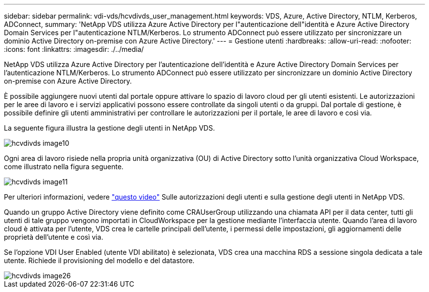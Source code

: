 ---
sidebar: sidebar 
permalink: vdi-vds/hcvdivds_user_management.html 
keywords: VDS, Azure, Active Directory, NTLM, Kerberos, ADConnect, 
summary: 'NetApp VDS utilizza Azure Active Directory per l"autenticazione dell"identità e Azure Active Directory Domain Services per l"autenticazione NTLM/Kerberos. Lo strumento ADConnect può essere utilizzato per sincronizzare un dominio Active Directory on-premise con Azure Active Directory.' 
---
= Gestione utenti
:hardbreaks:
:allow-uri-read: 
:nofooter: 
:icons: font
:linkattrs: 
:imagesdir: ./../media/


[role="lead"]
NetApp VDS utilizza Azure Active Directory per l'autenticazione dell'identità e Azure Active Directory Domain Services per l'autenticazione NTLM/Kerberos. Lo strumento ADConnect può essere utilizzato per sincronizzare un dominio Active Directory on-premise con Azure Active Directory.

È possibile aggiungere nuovi utenti dal portale oppure attivare lo spazio di lavoro cloud per gli utenti esistenti. Le autorizzazioni per le aree di lavoro e i servizi applicativi possono essere controllate da singoli utenti o da gruppi. Dal portale di gestione, è possibile definire gli utenti amministrativi per controllare le autorizzazioni per il portale, le aree di lavoro e così via.

La seguente figura illustra la gestione degli utenti in NetApp VDS.

image::hcvdivds_image10.png[hcvdivds image10]

Ogni area di lavoro risiede nella propria unità organizzativa (OU) di Active Directory sotto l'unità organizzativa Cloud Workspace, come illustrato nella figura seguente.

image::hcvdivds_image11.png[hcvdivds image11]

Per ulteriori informazioni, vedere https://youtu.be/RftG7v9n8hw["questo video"^] Sulle autorizzazioni degli utenti e sulla gestione degli utenti in NetApp VDS.

Quando un gruppo Active Directory viene definito come CRAUserGroup utilizzando una chiamata API per il data center, tutti gli utenti di tale gruppo vengono importati in CloudWorkspace per la gestione mediante l'interfaccia utente. Quando l'area di lavoro cloud è attivata per l'utente, VDS crea le cartelle principali dell'utente, i permessi delle impostazioni, gli aggiornamenti delle proprietà dell'utente e così via.

Se l'opzione VDI User Enabled (utente VDI abilitato) è selezionata, VDS crea una macchina RDS a sessione singola dedicata a tale utente. Richiede il provisioning del modello e del datastore.

image::hcvdivds_image26.png[hcvdivds image26]
